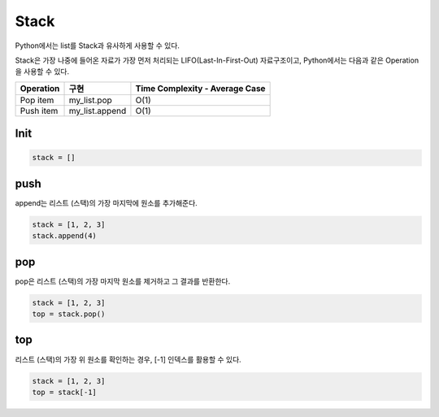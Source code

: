 ======
Stack
======

Python에서는 list를 Stack과 유사하게 사용할 수 있다.

Stack은 가장 나중에 들어온 자료가 가장 먼저 처리되는 LIFO(Last-In-First-Out) 자료구조이고, Python에서는 다음과 같은 Operation을 사용할 수 있다.

==========  ===============  ===============================
Operation   구현              Time Complexity - Average Case
==========  ===============  ===============================
Pop item     my_list.pop     O(1)
Push item    my_list.append  O(1)
==========  ===============  ===============================


Init
=====

.. code-block:: python

    stack = []


push
=====

append는 리스트 (스택)의 가장 마지막에 원소를 추가해준다.

.. code-block:: python

    stack = [1, 2, 3]
    stack.append(4)


pop
====

pop은 리스트 (스택)의 가장 마지막 원소를 제거하고 그 결과를 반환한다.

.. code-block:: python

    stack = [1, 2, 3]
    top = stack.pop()


top
====

리스트 (스택)의 가장 위 원소를 확인하는 경우, [-1] 인덱스를 활용할 수 있다.

.. code-block:: python

    stack = [1, 2, 3]
    top = stack[-1]


